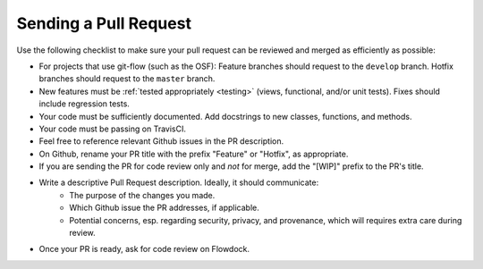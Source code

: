.. _pull_requests:

Sending a Pull Request
======================

Use the following checklist to make sure your pull request can be reviewed and merged as efficiently as possible:

- For projects that use git-flow (such as the OSF): Feature branches should request to the ``develop`` branch. Hotfix branches should request to the ``master`` branch.
- New features must be :ref:`tested appropriately <testing>` (views, functional, and/or unit tests). Fixes should include regression tests.
- Your code must be sufficiently documented. Add docstrings to new classes, functions, and methods.
- Your code must be passing on TravisCI.
- Feel free to reference relevant Github issues in the PR description.
- On Github, rename your PR title with the prefix "Feature" or "Hotfix", as appropriate.
- If you are sending the PR for code review only and *not* for merge, add the "[WIP]" prefix to the PR's title.
- Write a descriptive Pull Request description. Ideally, it should communicate:
    - The purpose of the changes you made.
    - Which Github issue the PR addresses, if applicable.
    - Potential concerns, esp. regarding security, privacy, and provenance, which will requires extra care during review.
- Once your PR is ready, ask for code review on Flowdock.
